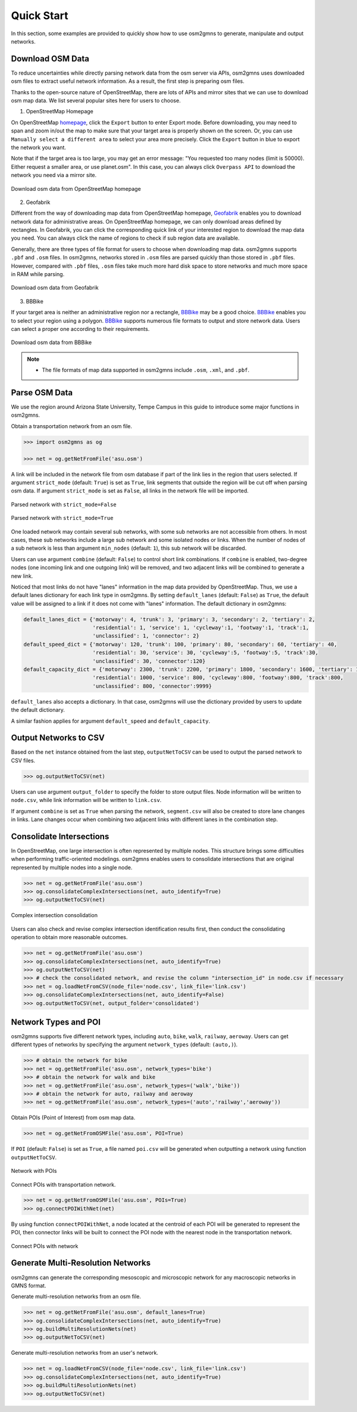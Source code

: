 ===========
Quick Start
===========

In this section, some examples are provided to quickly show how to use osm2gmns to generate, manipulate
and output networks.

Download OSM Data
=========================

To reduce uncertainties while directly parsing network data from the osm server via APIs, osm2gmns uses downloaded
osm files to extract useful network information. As a result, the first step is preparing osm files.

Thanks to the open-source nature of OpenStreetMap, there are lots of APIs and mirror sites that we can use to
download osm map data. We list several popular sites here for users to choose.


1) OpenStreetMap Homepage

On OpenStreetMap `homepage`_, click the ``Export`` button to enter Export mode. Before downloading,
you may need to span and zoom in/out the map to make sure that your target area is properly shown on the screen.
Or, you can use ``Manually select a different area`` to select your area more precisely. Click the ``Export``
button in blue to export the network you want.

Note that if the target area is too large, you may get an error message: "You requested too many nodes
(limit is 50000). Either request a smaller area, or use planet.osm". In this case, you can always click
``Overpass API`` to download the network you need via a mirror site.

.. figure:: _images/osmhp.png
    :name: osmhp_pic
    :align: center
    :width: 100%

    Download osm data from OpenStreetMap homepage


2) Geofabrik

Different from the way of downloading map data from OpenStreetMap homepage, `Geofabrik`_ enables you to
download network data for administrative areas. On OpenStreetMap homepage, we can only download areas
defined by rectangles. In Geofabrik, you can click the corresponding quick link of your interested
region to download the map data you need. You can always click the name of regions to check if sub region
data are available.

Generally, there are three types of file format for users to choose when downloading map data.
osm2gmns supports ``.pbf`` and ``.osm`` files. In osm2gmns, networks stored in ``.osm`` files
are parsed quickly than those stored in ``.pbf`` files. However, compared with ``.pbf`` files,
``.osm`` files take much more hard disk space to store networks and much more space in RAM while parsing.

.. figure:: _images/geofabrik.png
    :name: geofabrik_pic
    :align: center
    :width: 100%

    Download osm data from Geofabrik


3) BBBike

If your target area is neither an administrative region nor a rectangle, `BBBike`_ may be a good choice.
`BBBike`_ enables you to select your region using a polygon. `BBBike`_ supports numerous file formats
to output and store network data. Users can select a proper one according to their requirements.

.. figure:: _images/bbbike.png
    :name: bbbike_pic
    :align: center
    :width: 100%

    Download osm data from BBBike

.. note::

    - The file formats of map data supported in osm2gmns include ``.osm``, ``.xml``, and ``.pbf``.

Parse OSM Data
=========================

We use the region around Arizona State University, Tempe Campus in this guide to introduce some major functions
in osm2gmns.

Obtain a transportation network from an osm file.

.. code-block:: python

    >>> import osm2gmns as og

    >>> net = og.getNetFromFile('asu.osm')


A link will be included in the network file from osm database if part of the link lies in the region
that users selected. If argument ``strict_mode`` (default: ``True``) is set as ``True``, link segments that
outside the region will be cut off when parsing osm data. If argument ``strict_mode`` is set as ``False``,
all links in the network file will be imported.

.. figure:: _images/bstrict1.png
    :name: bstrict1
    :align: center
    :width: 100%

    Parsed network with ``strict_mode=False``

.. figure:: _images/bstrict2.png
    :name: bstrict2
    :align: center
    :width: 100%

    Parsed network with ``strict_mode=True``


One loaded network may contain several sub networks, with some sub networks are not accessible from others.
In most cases, these sub networks include a large sub network and some isolated nodes or links. When the
number of nodes of a sub network is less than argument ``min_nodes`` (default: ``1``), this sub network
will be discarded.

Users can use argument ``combine`` (default: ``False``) to control short link combinations. If ``combine``
is enabled, two-degree nodes (one incoming link and one outgoing link) will be removed, and two adjacent
links will be combined to generate a new link.

Noticed that most links do not have "lanes" information in the map data provided by OpenStreetMap. Thus,
we use a default lanes dictionary for each link type in osm2gmns. By setting ``default_lanes`` (default:  ``False``)
as ``True``, the default value will be assigned to a link if it does not come with "lanes" information. The
default dictionary in osm2gmns:

.. code-block:: python

    default_lanes_dict = {'motorway': 4, 'trunk': 3, 'primary': 3, 'secondary': 2, 'tertiary': 2,
                          'residential': 1, 'service': 1, 'cycleway':1, 'footway':1, 'track':1,
                          'unclassified': 1, 'connector': 2}
    default_speed_dict = {'motorway': 120, 'trunk': 100, 'primary': 80, 'secondary': 60, 'tertiary': 40,
                          'residential': 30, 'service': 30, 'cycleway':5, 'footway':5, 'track':30,
                          'unclassified': 30, 'connector':120}
    default_capacity_dict = {'motorway': 2300, 'trunk': 2200, 'primary': 1800, 'secondary': 1600, 'tertiary': 1200,
                          'residential': 1000, 'service': 800, 'cycleway':800, 'footway':800, 'track':800,
                          'unclassified': 800, 'connector':9999}

``default_lanes`` also accepts a dictionary. In that case, osm2gmns will use the dictionary provided by users
to update the default dictionary.

A similar fashion applies for argument ``default_speed`` and ``default_capacity``.


Output Networks to CSV
=========================

Based on the ``net`` instance obtained from the last step, ``outputNetToCSV`` can be used to output the parsed network
to CSV files.

.. code-block:: python

    >>> og.outputNetToCSV(net)

Users can use argument ``output_folder`` to specify the folder to store output files. Node information will be
written to ``node.csv``, while link information will be written to ``link.csv``.

If argument ``combine`` is set as ``True`` when parsing the network, ``segment.csv`` will also be created to
store lane changes in links. Lane changes occur when combining two adjacent links with different lanes in the
combination step.


Consolidate Intersections
=========================

In OpenStreetMap, one large intersection is often represented by multiple nodes. This structure brings some
difficulties when performing traffic-oriented modelings. osm2gmns enables users to consolidate intersections 
that are original represented by multiple nodes into a single node.

.. code-block:: python

    >>> net = og.getNetFromFile('asu.osm')
    >>> og.consolidateComplexIntersections(net, auto_identify=True)
    >>> og.outputNetToCSV(net)

.. figure:: _images/consolidation.png
    :name: consolidate_pic
    :align: center
    :width: 100%

    Complex intersection consolidation

Users can also check and revise complex intersection identification results first, then conduct the consolidating
operation to obtain more reasonable outcomes.

.. code-block:: python

    >>> net = og.getNetFromFile('asu.osm')
    >>> og.consolidateComplexIntersections(net, auto_identify=True)
    >>> og.outputNetToCSV(net)
    >>> # check the consolidated network, and revise the column "intersection_id" in node.csv if necessary
    >>> net = og.loadNetFromCSV(node_file='node.csv', link_file='link.csv')
    >>> og.consolidateComplexIntersections(net, auto_identify=False)
    >>> og.outputNetToCSV(net, output_folder='consolidated')


Network Types and POI
=========================

osm2gmns supports five different network types, including ``auto``, ``bike``, ``walk``, ``railway``, ``aeroway``.
Users can get different types of networks by specifying the argument ``network_types``  (default: ``(auto,)``).

.. code-block:: python

    >>> # obtain the network for bike
    >>> net = og.getNetFromFile('asu.osm', network_types='bike')
    >>> # obtain the network for walk and bike
    >>> net = og.getNetFromFile('asu.osm', network_types=('walk','bike'))
    >>> # obtain the network for auto, railway and aeroway
    >>> net = og.getNetFromFile('asu.osm', network_types=('auto','railway','aeroway'))

Obtain POIs (Point of Interest) from osm map data.

.. code-block:: python

    >>> net = og.getNetFromOSMFile('asu.osm', POI=True)

If ``POI`` (default: ``False``) is set as ``True``, a file named ``poi.csv`` will be generated when outputting
a network using function ``outputNetToCSV``.

.. figure:: _images/poi1.png
    :name: poi1
    :align: center
    :width: 100%

    Network with POIs

Connect POIs with transportation network.

.. code-block:: python

    >>> net = og.getNetFromOSMFile('asu.osm', POIs=True)
    >>> og.connectPOIWithNet(net)

By using function ``connectPOIWithNet``, a node located at the centroid of each POI will be generated to
represent the POI, then connector links will be built to connect the POI node with the nearest node in the
transportation network.

.. figure:: _images/poi2.png
    :name: poi2
    :align: center
    :width: 100%

    Connect POIs with network


Generate Multi-Resolution Networks
==================================

osm2gmns can generate the corresponding mesoscopic and microscopic network for any macroscopic networks in GMNS format.

Generate multi-resolution networks from an osm file.

.. code-block:: python

    >>> net = og.getNetFromFile('asu.osm', default_lanes=True)
    >>> og.consolidateComplexIntersections(net, auto_identify=True)
    >>> og.buildMultiResolutionNets(net)
    >>> og.outputNetToCSV(net)

Generate multi-resolution networks from an user's network.

.. code-block:: python

    >>> net = og.loadNetFromCSV(node_file='node.csv', link_file='link.csv')
    >>> og.consolidateComplexIntersections(net, auto_identify=True)
    >>> og.buildMultiResolutionNets(net)
    >>> og.outputNetToCSV(net)

.. _`homepage`: https://www.openstreetmap.org
.. _`Geofabrik`: https://download.geofabrik.de/
.. _`BBBike`: https://extract.bbbike.org/